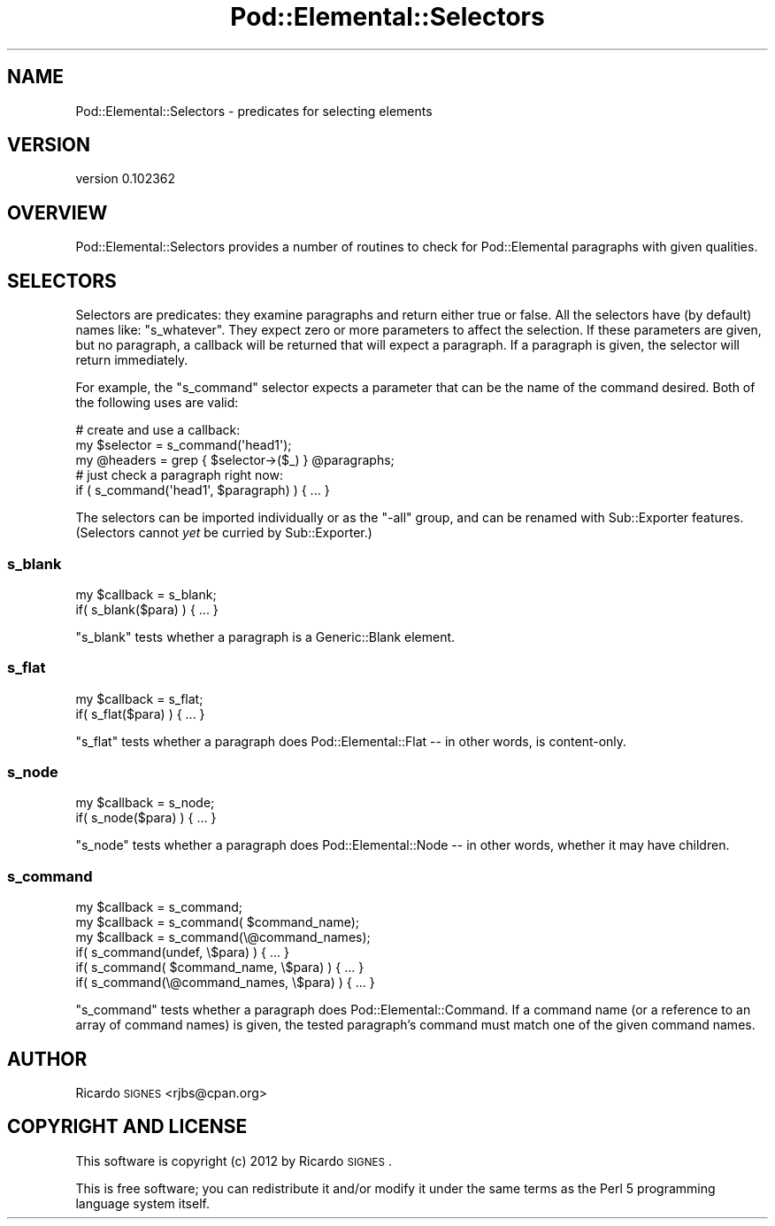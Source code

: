 .\" Automatically generated by Pod::Man 2.22 (Pod::Simple 3.07)
.\"
.\" Standard preamble:
.\" ========================================================================
.de Sp \" Vertical space (when we can't use .PP)
.if t .sp .5v
.if n .sp
..
.de Vb \" Begin verbatim text
.ft CW
.nf
.ne \\$1
..
.de Ve \" End verbatim text
.ft R
.fi
..
.\" Set up some character translations and predefined strings.  \*(-- will
.\" give an unbreakable dash, \*(PI will give pi, \*(L" will give a left
.\" double quote, and \*(R" will give a right double quote.  \*(C+ will
.\" give a nicer C++.  Capital omega is used to do unbreakable dashes and
.\" therefore won't be available.  \*(C` and \*(C' expand to `' in nroff,
.\" nothing in troff, for use with C<>.
.tr \(*W-
.ds C+ C\v'-.1v'\h'-1p'\s-2+\h'-1p'+\s0\v'.1v'\h'-1p'
.ie n \{\
.    ds -- \(*W-
.    ds PI pi
.    if (\n(.H=4u)&(1m=24u) .ds -- \(*W\h'-12u'\(*W\h'-12u'-\" diablo 10 pitch
.    if (\n(.H=4u)&(1m=20u) .ds -- \(*W\h'-12u'\(*W\h'-8u'-\"  diablo 12 pitch
.    ds L" ""
.    ds R" ""
.    ds C` ""
.    ds C' ""
'br\}
.el\{\
.    ds -- \|\(em\|
.    ds PI \(*p
.    ds L" ``
.    ds R" ''
'br\}
.\"
.\" Escape single quotes in literal strings from groff's Unicode transform.
.ie \n(.g .ds Aq \(aq
.el       .ds Aq '
.\"
.\" If the F register is turned on, we'll generate index entries on stderr for
.\" titles (.TH), headers (.SH), subsections (.SS), items (.Ip), and index
.\" entries marked with X<> in POD.  Of course, you'll have to process the
.\" output yourself in some meaningful fashion.
.ie \nF \{\
.    de IX
.    tm Index:\\$1\t\\n%\t"\\$2"
..
.    nr % 0
.    rr F
.\}
.el \{\
.    de IX
..
.\}
.\"
.\" Accent mark definitions (@(#)ms.acc 1.5 88/02/08 SMI; from UCB 4.2).
.\" Fear.  Run.  Save yourself.  No user-serviceable parts.
.    \" fudge factors for nroff and troff
.if n \{\
.    ds #H 0
.    ds #V .8m
.    ds #F .3m
.    ds #[ \f1
.    ds #] \fP
.\}
.if t \{\
.    ds #H ((1u-(\\\\n(.fu%2u))*.13m)
.    ds #V .6m
.    ds #F 0
.    ds #[ \&
.    ds #] \&
.\}
.    \" simple accents for nroff and troff
.if n \{\
.    ds ' \&
.    ds ` \&
.    ds ^ \&
.    ds , \&
.    ds ~ ~
.    ds /
.\}
.if t \{\
.    ds ' \\k:\h'-(\\n(.wu*8/10-\*(#H)'\'\h"|\\n:u"
.    ds ` \\k:\h'-(\\n(.wu*8/10-\*(#H)'\`\h'|\\n:u'
.    ds ^ \\k:\h'-(\\n(.wu*10/11-\*(#H)'^\h'|\\n:u'
.    ds , \\k:\h'-(\\n(.wu*8/10)',\h'|\\n:u'
.    ds ~ \\k:\h'-(\\n(.wu-\*(#H-.1m)'~\h'|\\n:u'
.    ds / \\k:\h'-(\\n(.wu*8/10-\*(#H)'\z\(sl\h'|\\n:u'
.\}
.    \" troff and (daisy-wheel) nroff accents
.ds : \\k:\h'-(\\n(.wu*8/10-\*(#H+.1m+\*(#F)'\v'-\*(#V'\z.\h'.2m+\*(#F'.\h'|\\n:u'\v'\*(#V'
.ds 8 \h'\*(#H'\(*b\h'-\*(#H'
.ds o \\k:\h'-(\\n(.wu+\w'\(de'u-\*(#H)/2u'\v'-.3n'\*(#[\z\(de\v'.3n'\h'|\\n:u'\*(#]
.ds d- \h'\*(#H'\(pd\h'-\w'~'u'\v'-.25m'\f2\(hy\fP\v'.25m'\h'-\*(#H'
.ds D- D\\k:\h'-\w'D'u'\v'-.11m'\z\(hy\v'.11m'\h'|\\n:u'
.ds th \*(#[\v'.3m'\s+1I\s-1\v'-.3m'\h'-(\w'I'u*2/3)'\s-1o\s+1\*(#]
.ds Th \*(#[\s+2I\s-2\h'-\w'I'u*3/5'\v'-.3m'o\v'.3m'\*(#]
.ds ae a\h'-(\w'a'u*4/10)'e
.ds Ae A\h'-(\w'A'u*4/10)'E
.    \" corrections for vroff
.if v .ds ~ \\k:\h'-(\\n(.wu*9/10-\*(#H)'\s-2\u~\d\s+2\h'|\\n:u'
.if v .ds ^ \\k:\h'-(\\n(.wu*10/11-\*(#H)'\v'-.4m'^\v'.4m'\h'|\\n:u'
.    \" for low resolution devices (crt and lpr)
.if \n(.H>23 .if \n(.V>19 \
\{\
.    ds : e
.    ds 8 ss
.    ds o a
.    ds d- d\h'-1'\(ga
.    ds D- D\h'-1'\(hy
.    ds th \o'bp'
.    ds Th \o'LP'
.    ds ae ae
.    ds Ae AE
.\}
.rm #[ #] #H #V #F C
.\" ========================================================================
.\"
.IX Title "Pod::Elemental::Selectors 3"
.TH Pod::Elemental::Selectors 3 "2012-05-05" "perl v5.10.1" "User Contributed Perl Documentation"
.\" For nroff, turn off justification.  Always turn off hyphenation; it makes
.\" way too many mistakes in technical documents.
.if n .ad l
.nh
.SH "NAME"
Pod::Elemental::Selectors \- predicates for selecting elements
.SH "VERSION"
.IX Header "VERSION"
version 0.102362
.SH "OVERVIEW"
.IX Header "OVERVIEW"
Pod::Elemental::Selectors provides a number of routines to check for
Pod::Elemental paragraphs with given qualities.
.SH "SELECTORS"
.IX Header "SELECTORS"
Selectors are predicates:  they examine paragraphs and return either true or
false.  All the selectors have (by default) names like: \f(CW\*(C`s_whatever\*(C'\fR.  They
expect zero or more parameters to affect the selection.  If these parameters
are given, but no paragraph, a callback will be returned that will expect a
paragraph.  If a paragraph is given, the selector will return immediately.
.PP
For example, the \f(CW\*(C`s_command\*(C'\fR selector expects a parameter that can be the name
of the command desired.  Both of the following uses are valid:
.PP
.Vb 1
\&  # create and use a callback:
\&
\&  my $selector = s_command(\*(Aqhead1\*(Aq);
\&  my @headers  = grep { $selector\->($_) } @paragraphs;
\&
\&  # just check a paragraph right now:
\&
\&  if ( s_command(\*(Aqhead1\*(Aq, $paragraph) ) { ... }
.Ve
.PP
The selectors can be imported individually or as the \f(CW\*(C`\-all\*(C'\fR group, and can be
renamed with Sub::Exporter features.  (Selectors cannot \fIyet\fR be curried by
Sub::Exporter.)
.SS "s_blank"
.IX Subsection "s_blank"
.Vb 1
\&  my $callback = s_blank;
\&
\&  if( s_blank($para) ) { ... }
.Ve
.PP
\&\f(CW\*(C`s_blank\*(C'\fR tests whether a paragraph is a Generic::Blank element.
.SS "s_flat"
.IX Subsection "s_flat"
.Vb 1
\&  my $callback = s_flat;
\&
\&  if( s_flat($para) ) { ... }
.Ve
.PP
\&\f(CW\*(C`s_flat\*(C'\fR tests whether a paragraph does Pod::Elemental::Flat \*(-- in other
words, is content-only.
.SS "s_node"
.IX Subsection "s_node"
.Vb 1
\&  my $callback = s_node;
\&
\&  if( s_node($para) ) { ... }
.Ve
.PP
\&\f(CW\*(C`s_node\*(C'\fR tests whether a paragraph does Pod::Elemental::Node \*(-- in other
words, whether it may have children.
.SS "s_command"
.IX Subsection "s_command"
.Vb 3
\&  my $callback = s_command;
\&  my $callback = s_command( $command_name);
\&  my $callback = s_command(\e@command_names);
\&
\&  if( s_command(undef, \e$para) ) { ... }
\&
\&  if( s_command( $command_name,  \e$para) ) { ... }
\&  if( s_command(\e@command_names, \e$para) ) { ... }
.Ve
.PP
\&\f(CW\*(C`s_command\*(C'\fR tests whether a paragraph does Pod::Elemental::Command.  If a
command name (or a reference to an array of command names) is given, the tested
paragraph's command must match one of the given command names.
.SH "AUTHOR"
.IX Header "AUTHOR"
Ricardo \s-1SIGNES\s0 <rjbs@cpan.org>
.SH "COPYRIGHT AND LICENSE"
.IX Header "COPYRIGHT AND LICENSE"
This software is copyright (c) 2012 by Ricardo \s-1SIGNES\s0.
.PP
This is free software; you can redistribute it and/or modify it under
the same terms as the Perl 5 programming language system itself.
